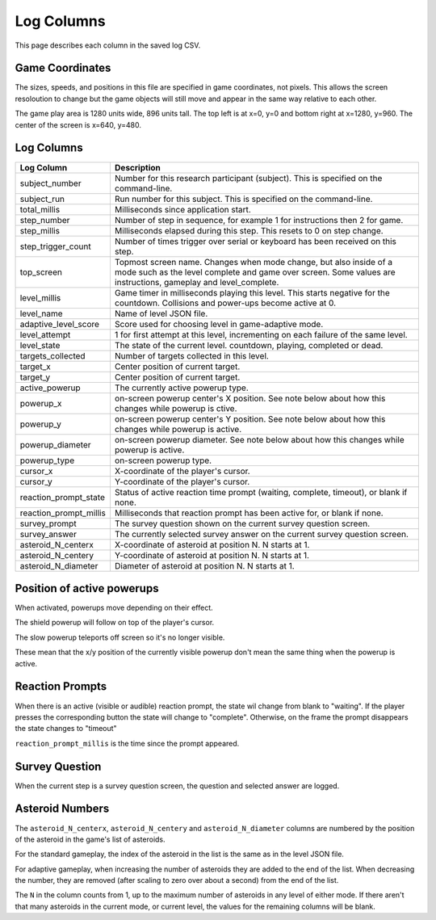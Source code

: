 ***********
Log Columns
***********

This page describes each column in the saved log CSV.

Game Coordinates
======================

The sizes, speeds, and positions in this file are specified in game coordinates, not pixels. This allows the screen resoloution to change but the game objects will still move and appear in the same way relative to each other.

The game play area is 1280 units wide, 896 units tall. The top left is at x=0, y=0 and bottom right at x=1280, y=960. The center of the screen is x=640, y=480.


.. _log-columns-label:

Log Columns
================

+------------------------+---------------------------------------------------------------------------------------------------------------------------------------------------------------------------------------+
| Log Column             | Description                                                                                                                                                                           |
+========================+=======================================================================================================================================================================================+
| subject_number         | Number for this research participant (subject). This is specified on the command-line.                                                                                                |
+------------------------+---------------------------------------------------------------------------------------------------------------------------------------------------------------------------------------+
| subject_run            |   Run number for this subject. This is specified on the command-line.                                                                                                                 |
+------------------------+---------------------------------------------------------------------------------------------------------------------------------------------------------------------------------------+
| total_millis           |  Milliseconds since application start.                                                                                                                                                |
+------------------------+---------------------------------------------------------------------------------------------------------------------------------------------------------------------------------------+
| step_number            |  Number of step in sequence, for example 1 for instructions then 2 for game.                                                                                                          |
+------------------------+---------------------------------------------------------------------------------------------------------------------------------------------------------------------------------------+
| step_millis            |  Milliseconds elapsed during this step. This resets to 0 on step change.                                                                                                              |
+------------------------+---------------------------------------------------------------------------------------------------------------------------------------------------------------------------------------+
| step_trigger_count     |  Number of times trigger over serial or keyboard has been received on this step.                                                                                                      |
+------------------------+---------------------------------------------------------------------------------------------------------------------------------------------------------------------------------------+
| top_screen             |  Topmost screen name. Changes when mode change, but also inside of a mode such as the level complete and game over screen. Some values are instructions, gameplay and level_complete. |
+------------------------+---------------------------------------------------------------------------------------------------------------------------------------------------------------------------------------+
| level_millis           | Game timer in milliseconds playing this level. This starts negative for the countdown. Collisions and power-ups become active at 0.                                                   |
+------------------------+---------------------------------------------------------------------------------------------------------------------------------------------------------------------------------------+
| level_name             |  Name of level JSON file.                                                                                                                                                             |
+------------------------+---------------------------------------------------------------------------------------------------------------------------------------------------------------------------------------+
| adaptive_level_score   |  Score used for choosing level in game-adaptive mode.                                                                                                                                 |
+------------------------+---------------------------------------------------------------------------------------------------------------------------------------------------------------------------------------+
| level_attempt          | 1 for first attempt at this level, incrementing on each failure of the same level.                                                                                                    |
+------------------------+---------------------------------------------------------------------------------------------------------------------------------------------------------------------------------------+
| level_state            | The state of the current level. countdown, playing, completed or dead.                                                                                                                |
+------------------------+---------------------------------------------------------------------------------------------------------------------------------------------------------------------------------------+
| targets_collected      | Number of targets collected in this level.                                                                                                                                            |
+------------------------+---------------------------------------------------------------------------------------------------------------------------------------------------------------------------------------+
| target_x               | Center position of current target.                                                                                                                                                    |
+------------------------+---------------------------------------------------------------------------------------------------------------------------------------------------------------------------------------+
| target_y               | Center position of current target.                                                                                                                                                    |
+------------------------+---------------------------------------------------------------------------------------------------------------------------------------------------------------------------------------+
| active_powerup         | The currently active powerup type.                                                                                                                                                    |
+------------------------+---------------------------------------------------------------------------------------------------------------------------------------------------------------------------------------+
| powerup_x              | on-screen powerup center's X position. See note below about how this changes while powerup is ctive.                                                                                  |
+------------------------+---------------------------------------------------------------------------------------------------------------------------------------------------------------------------------------+
| powerup_y              | on-screen powerup center's Y position. See note below about how this changes while powerup is active.                                                                                 |
+------------------------+---------------------------------------------------------------------------------------------------------------------------------------------------------------------------------------+
| powerup_diameter       | on-screen powerup diameter. See note below about how this changes while powerup is active.                                                                                            |
+------------------------+---------------------------------------------------------------------------------------------------------------------------------------------------------------------------------------+
| powerup_type           | on-screen powerup type.                                                                                                                                                               |
+------------------------+---------------------------------------------------------------------------------------------------------------------------------------------------------------------------------------+
| cursor_x               | X-coordinate of the player's cursor.                                                                                                                                                  |
+------------------------+---------------------------------------------------------------------------------------------------------------------------------------------------------------------------------------+
| cursor_y               | Y-coordinate of the player's cursor.                                                                                                                                                  |
+------------------------+---------------------------------------------------------------------------------------------------------------------------------------------------------------------------------------+
| reaction_prompt_state  | Status of active reaction time prompt (waiting, complete, timeout), or blank if none.                                                                                                 |
+------------------------+---------------------------------------------------------------------------------------------------------------------------------------------------------------------------------------+
| reaction_prompt_millis | Milliseconds that reaction prompt has been active for, or blank if none.                                                                                                              |
+------------------------+---------------------------------------------------------------------------------------------------------------------------------------------------------------------------------------+
| survey_prompt          | The survey question shown on the current survey question screen.                                                                                                                      |
+------------------------+---------------------------------------------------------------------------------------------------------------------------------------------------------------------------------------+
| survey_answer          | The currently selected survey answer on the current survey question screen.                                                                                                           |
+------------------------+---------------------------------------------------------------------------------------------------------------------------------------------------------------------------------------+
| asteroid_N_centerx     | X-coordinate of asteroid at position N. N starts at 1.                                                                                                                                |
+------------------------+---------------------------------------------------------------------------------------------------------------------------------------------------------------------------------------+
| asteroid_N_centery     | Y-coordinate of asteroid at position N. N starts at 1.                                                                                                                                |
+------------------------+---------------------------------------------------------------------------------------------------------------------------------------------------------------------------------------+
| asteroid_N_diameter    | Diameter of asteroid at position N. N starts at 1.                                                                                                                                    |
+------------------------+---------------------------------------------------------------------------------------------------------------------------------------------------------------------------------------+


Position of active powerups
===========================

When activated, powerups move depending on their effect.

The shield powerup will follow on top of the player's cursor.

The slow powerup teleports off screen so it's no longer visible.

These mean that the x/y position of the currently visible powerup
don't mean the same thing when the powerup is active.

Reaction Prompts
================

When there is an active (visible or audible) reaction prompt, the state wil change from blank to "waiting". If the player presses the corresponding button the state will change to "complete". Otherwise, on the frame the prompt disappears the state changes to "timeout"

``reaction_prompt_millis`` is the time since the prompt appeared.


Survey Question
===============

When the current step is a survey question screen, the question and selected answer are logged.



Asteroid Numbers
================

The ``asteroid_N_centerx``, ``asteroid_N_centery`` and ``asteroid_N_diameter`` columns are numbered by the position of the asteroid in the game's list of asteroids.

For the standard gameplay, the index of the asteroid in the list is the same as in the level JSON file.

For adaptive gameplay, when increasing the number of asteroids they are added to the end of the list. When decreasing the number, they are removed (after scaling to zero over about a second) from the end of the list.

The ``N`` in the column counts from 1, up to the maximum number of asteroids in any level of either mode. If there aren't that many asteroids in the current mode, or current level, the values for the remaining columns will be blank.
